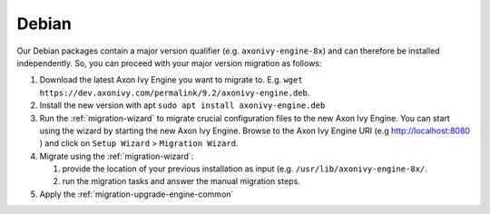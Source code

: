 .. _migration-upgrade-engine-major-deb:

Debian
==========

Our Debian packages contain a major version qualifier (e.g. ``axonivy-engine-8x``) and can therefore be installed independently.
So, you can proceed with your major version migration as follows:

#. Download the latest Axon Ivy Engine you want to migrate to. E.g. ``wget https://dev.axonivy.com/permalink/9.2/axonivy-engine.deb``.
#. Install the new version with apt ``sudo apt install axonivy-engine.deb``
#. Run the :ref:`migration-wizard` to migrate crucial configuration files to the new Axon Ivy Engine. You can start using the wizard by starting the new Axon Ivy Engine. Browse to the Axon Ivy Engine URI (e.g http://localhost:8080 ) and click on ``Setup Wizard`` > ``Migration Wizard``.
#. Migrate using the :ref:`migration-wizard`: 

   #. provide the location of your previous installation as input (e.g. ``/usr/lib/axonivy-engine-8x/``.
   #. run the migration tasks and answer the manual migration steps.

#. Apply the :ref:`migration-upgrade-engine-common` 
